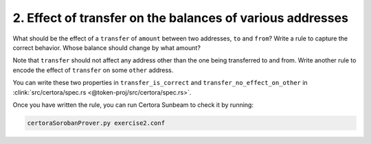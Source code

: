 2. Effect of transfer on the balances of various addresses
==========================================================

What should be the effect of a ``transfer`` of ``amount`` between two addresses,
``to`` and ``from``?
Write a rule to capture the correct behavior. Whose balance should change by what amount?

Note that ``transfer`` should not affect any address other than the one being transferred
to and from. Write another rule to encode the effect of ``transfer`` on some ``other``
address. 

You can write these two properties in ``transfer_is_correct`` and
``transfer_no_effect_on_other`` in
:clink:`src/certora/spec.rs <@token-proj/src/certora/spec.rs>`.

Once you have written the rule, you can run Certora Sunbeam to check it by running:

.. code-block:: bash

   certoraSorobanProver.py exercise2.conf

.. dropdown:: Solution

   .. cvlinclude:: @token-proj/solutions/solution_specs.rs
      :language: rust
      :start-at: Exercise 2
      :end-before: Exercise 3
      :caption:

